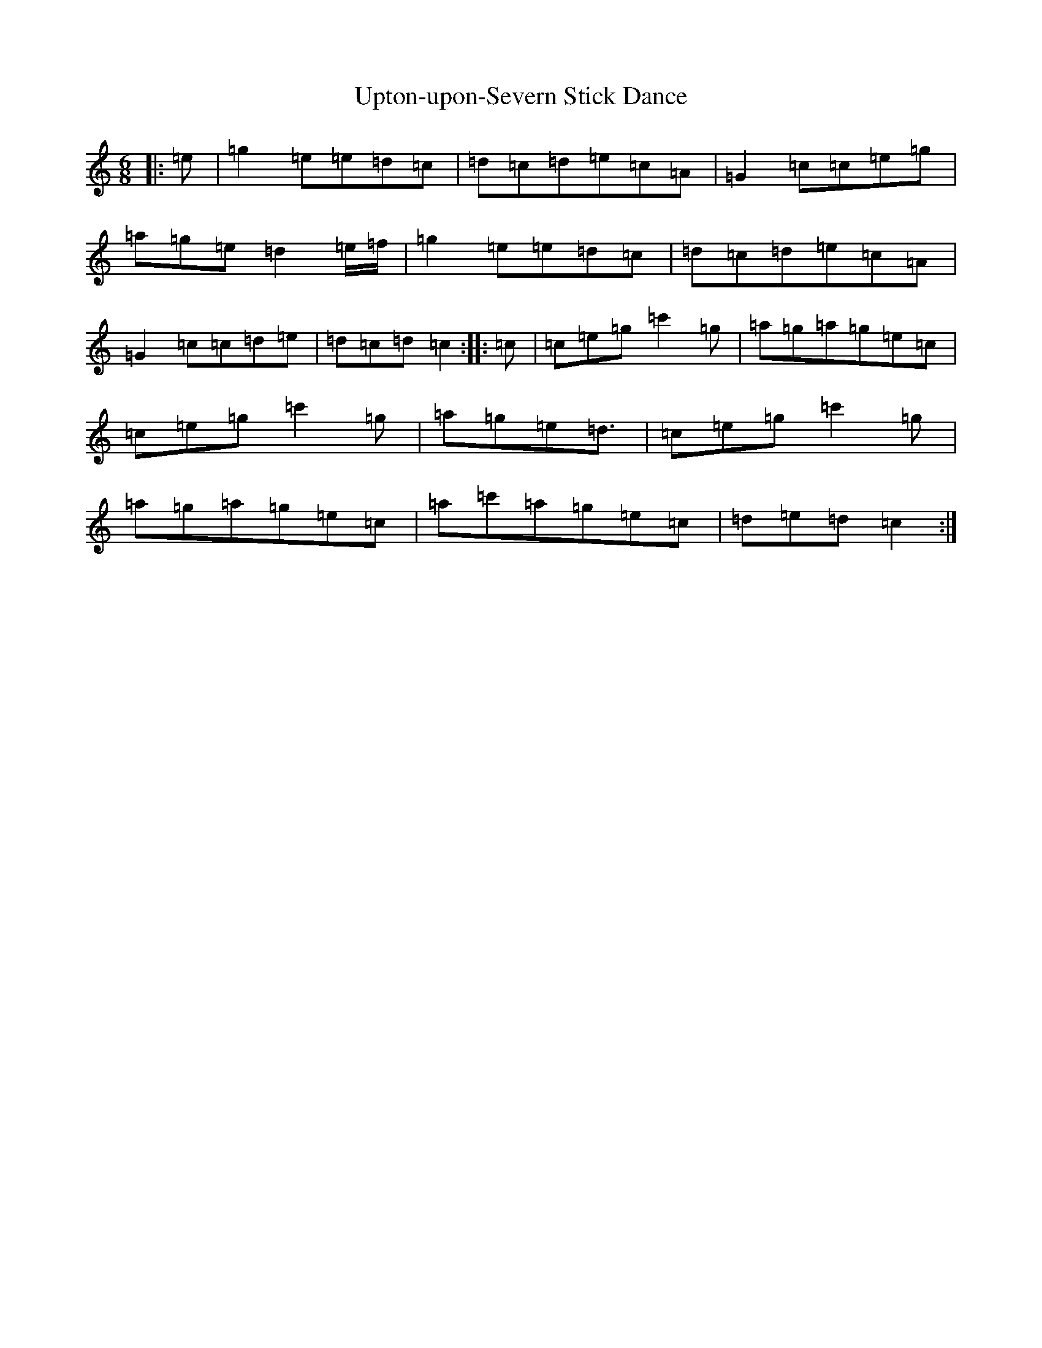 X: 21896
T: Upton-upon-Severn Stick Dance
S: https://thesession.org/tunes/8712#setting8712
Z: A Major
R: jig
M:6/8
L:1/8
K: C Major
|:=e|=g2=e=e=d=c|=d=c=d=e=c=A|=G2=c=c=e=g|=a=g=e=d2=e/2=f/2|=g2=e=e=d=c|=d=c=d=e=c=A|=G2=c=c=d=e|=d=c=d=c2:||:=c|=c=e=g=c'2=g|=a=g=a=g=e=c|=c=e=g=c'2=g|=a=g=e=d3/2|=c=e=g=c'2=g|=a=g=a=g=e=c|=a=c'=a=g=e=c|=d=e=d=c2:|